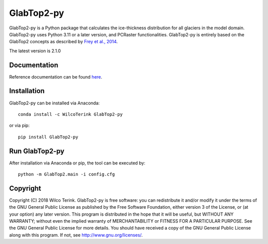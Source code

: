 GlabTop2-py
===========

GlabTop2-py is a Python package that calculates the ice-thickness distribution for
all glaciers in the model domain. GlabTop2-py uses Python 3.11 or a later version, and PCRaster functionalities. GlabTop2-py is entirely based on the
GlabTop2 concepts as described by `Frey et al., 2014 <https://www.the-cryosphere.net/8/2313/2014/tc-8-2313-2014.pdf>`_.

The latest version is 2.1.0

Documentation
-------------

Reference documentation can be found `here <https://glabtop2-py.readthedocs.io/en/latest/>`_.

Installation
------------

GlabTop2-py can be installed via Anaconda::

   conda install -c WilcoTerink GlabTop2-py

or via pip::

   pip install GlabTop2-py
   
   
Run GlabTop2-py
---------------

After installation via Anaconda or pip, the tool can be executed by::

   python -m GlabTop2.main -i config.cfg   
   
Copyright
---------
   
Copyright (C) 2018 Wilco Terink. GlabTop2-py is free software: you can redistribute it and/or modify it under the terms of the GNU General Public License as published by the Free Software Foundation, either version 3 of the License, or (at your option) any later version. This program is distributed in the hope that it will be useful, but WITHOUT ANY WARRANTY; without even the implied warranty of MERCHANTABILITY or FITNESS FOR A PARTICULAR PURPOSE. See the GNU General Public License for more details. You should have received a copy of the GNU General Public License along with this program. If not, see `http://www.gnu.org/licenses/ <http://www.gnu.org/licenses/>`__.      